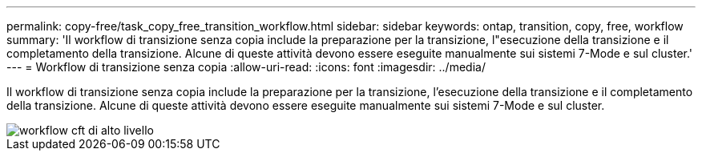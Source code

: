 ---
permalink: copy-free/task_copy_free_transition_workflow.html 
sidebar: sidebar 
keywords: ontap, transition, copy, free, workflow 
summary: 'Il workflow di transizione senza copia include la preparazione per la transizione, l"esecuzione della transizione e il completamento della transizione. Alcune di queste attività devono essere eseguite manualmente sui sistemi 7-Mode e sul cluster.' 
---
= Workflow di transizione senza copia
:allow-uri-read: 
:icons: font
:imagesdir: ../media/


[role="lead"]
Il workflow di transizione senza copia include la preparazione per la transizione, l'esecuzione della transizione e il completamento della transizione. Alcune di queste attività devono essere eseguite manualmente sui sistemi 7-Mode e sul cluster.

image::../media/cft_highlevel_workflow.gif[workflow cft di alto livello]
